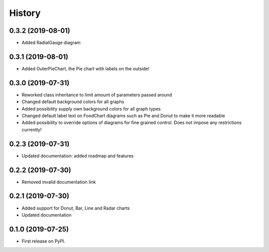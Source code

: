=======
History
=======

0.3.2 (2019-08-01)
------------------

* Added RadialGauge diagram

0.3.1 (2019-08-01)
------------------

* Added OuterPieChart, the Pie chart with labels on the outside!

0.3.0 (2019-07-31)
------------------

* Reworked class inheritance to limit amount of parameters passed around
* Changed default background colors for all graphs
* Added possibility supply own background colors for all graph types
* Changed default label text on FoodChart diagrams such as Pie and Donut to make it more readable
* Added possibility to override options of diagrams for fine grained control. Does not impose any restrictions currently!

0.2.3 (2019-07-31)
------------------

* Updated documentation: added roadmap and features

0.2.2 (2019-07-30)
------------------

* Removed invalid documentation link

0.2.1 (2019-07-30)
------------------

* Added support for Donut, Bar, Line and Radar charts
* Updated documentation

0.1.0 (2019-07-25)
------------------

* First release on PyPI.
